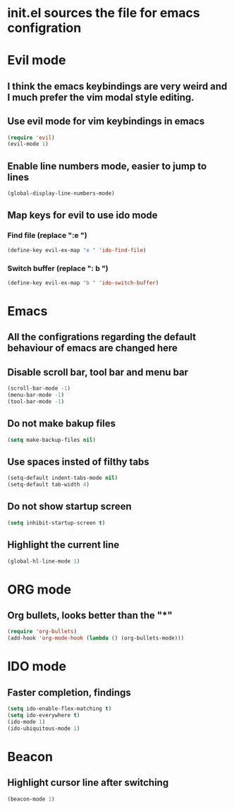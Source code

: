 * init.el sources the file for emacs configration
  
* Evil mode
** I think the emacs keybindings are very weird and I much prefer the vim modal style editing.
** Use evil mode for vim keybindings in emacs
   #+BEGIN_SRC emacs-lisp
   (require 'evil)
   (evil-mode 1)
   #+END_SRC
** Enable line numbers mode, easier to jump to lines
   #+BEGIN_SRC emacs-lisp
   (global-display-line-numbers-mode)
   #+END_SRC
** Map keys for evil to use ido mode
*** Find file (replace ":e ")
    #+BEGIN_SRC emacs-lisp
    (define-key evil-ex-map "e " 'ido-find-file)
    #+END_SRC
*** Switch buffer (replace ": b ")
    #+BEGIN_SRC emacs-lisp
    (define-key evil-ex-map "b " 'ido-switch-buffer)
    #+END_SRC

* Emacs
** All the configrations regarding the default behaviour of emacs are changed here
** Disable scroll bar, tool bar and menu bar
    #+BEGIN_SRC emacs-lisp
    (scroll-bar-mode -1)
    (menu-bar-mode -1)
    (tool-bar-mode -1)
    #+END_SRC
** Do not make bakup files
    #+BEGIN_SRC emacs-lisp
      (setq make-backup-files nil)
    #+END_SRC
** Use spaces insted of filthy tabs
    #+BEGIN_SRC emacs-lisp
      (setq-default indent-tabs-mode nil)
      (setq-default tab-width 4)
    #+END_SRC
** Do not show startup screen
   #+BEGIN_SRC emacs-lisp
     (setq inhibit-startup-screen t)
   #+END_SRC
** Highlight the current line   
   #+BEGIN_SRC emacs-lisp
   (global-hl-line-mode 1)
   #+END_SRC
* ORG mode 
** Org bullets, looks better than the "*"
    #+BEGIN_SRC emacs-lisp
    (require 'org-bullets)
    (add-hook 'org-mode-hook (lambda () (org-bullets-mode)))
    #+END_SRC
* IDO mode
** Faster completion, findings
    #+BEGIN_SRC emacs-lisp
      (setq ido-enable-flex-matching t)
      (setq ido-everywhere t)
      (ido-mode 1)
      (ido-ubiquitous-mode 1)
    #+END_SRC
* Beacon
** Highlight cursor line after switching
    #+BEGIN_SRC emacs-lisp
    (beacon-mode 1)
    #+END_SRC
